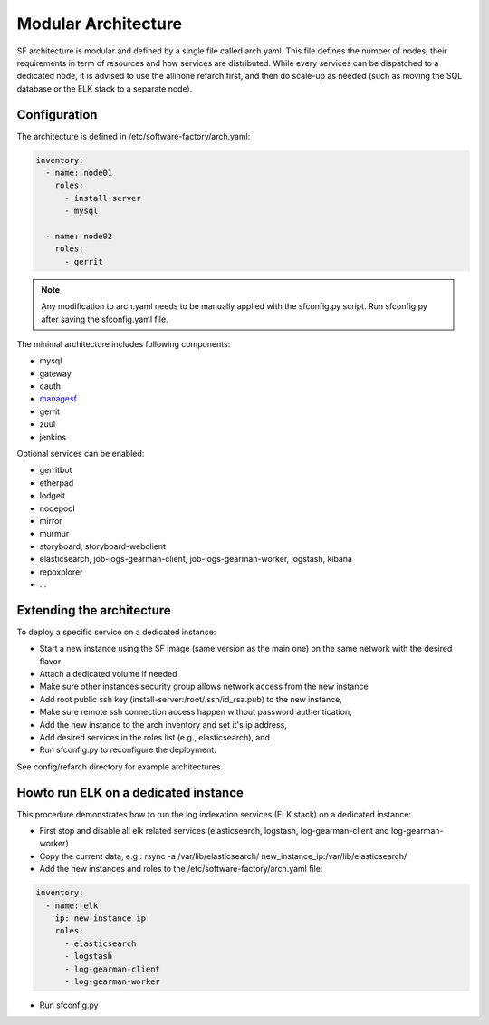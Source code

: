 .. _sf-arch:

Modular Architecture
====================

SF architecture is modular and defined by a single file called arch.yaml. This
file defines the number of nodes, their requirements in term of resources and
how services are distributed. While every services can be dispatched to a
dedicated node, it is advised to use the allinone refarch first, and then do
scale-up as needed (such as moving the SQL database or the ELK stack to
a separate node).


Configuration
-------------

The architecture is defined in /etc/software-factory/arch.yaml:

.. code-block:: yaml

  inventory:
    - name: node01
      roles:
        - install-server
        - mysql

    - name: node02
      roles:
        - gerrit

.. note::

  Any modification to arch.yaml needs to be manually applied with the sfconfig.py script.
  Run sfconfig.py after saving the sfconfig.yaml file.


The minimal architecture includes following components:

.. TODO Task: 566 update architecture with all available components
..      create one page per component if needed
..      explain how to use and deploy each component

* mysql
* gateway
* cauth
* `managesf </docs/managesf/>`_
* gerrit
* zuul
* jenkins

Optional services can be enabled:

* gerritbot
* etherpad
* lodgeit
* nodepool
* mirror
* murmur
* storyboard, storyboard-webclient
* elasticsearch, job-logs-gearman-client, job-logs-gearman-worker, logstash, kibana
* repoxplorer
* ...



Extending the architecture
--------------------------

To deploy a specific service on a dedicated instance:

* Start a new instance using the SF image (same version as the main one) on the same network with the desired flavor
* Attach a dedicated volume if needed
* Make sure other instances security group allows network access from the new instance
* Add root public ssh key (install-server:/root/.ssh/id_rsa.pub) to the new instance,
* Make sure remote ssh connection access happen without password authentication,
* Add the new instance to the arch inventory and set it's ip address,
* Add desired services in the roles list (e.g., elasticsearch), and
* Run sfconfig.py to reconfigure the deployment.

See config/refarch directory for example architectures.


Howto run ELK on a dedicated instance
-------------------------------------

This procedure demonstrates how to run the log indexation services (ELK stack) on a dedicated instance:

* First stop and disable all elk related services (elasticsearch, logstash, log-gearman-client and log-gearman-worker)
* Copy the current data, e.g.: rsync -a /var/lib/elasticsearch/ new_instance_ip:/var/lib/elasticsearch/
* Add the new instances and roles to the /etc/software-factory/arch.yaml file:

.. code-block:: yaml

  inventory:
    - name: elk
      ip: new_instance_ip
      roles:
        - elasticsearch
        - logstash
        - log-gearman-client
        - log-gearman-worker

* Run sfconfig.py
